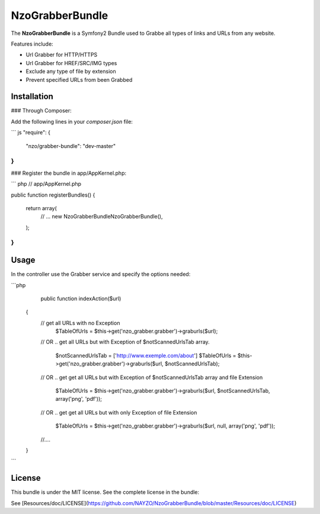 NzoGrabberBundle
=====================

The **NzoGrabberBundle** is a Symfony2 Bundle used to Grabbe all types of links and URLs from any website.

Features include:

- Url Grabber for HTTP/HTTPS
- Url Grabber for HREF/SRC/IMG types
- Exclude any type of file by extension
- Prevent specified URLs from been Grabbed


Installation
------------

### Through Composer:

Add the following lines in your `composer.json` file:

``` js
"require": {
    "nzo/grabber-bundle": "dev-master"
}
```

### Register the bundle in app/AppKernel.php:

``` php
// app/AppKernel.php

public function registerBundles()
{
    return array(
        // ...
        new Nzo\GrabberBundle\NzoGrabberBundle(),
    );
}
```

Usage
-----

In the controller use the Grabber service and specify the options needed:

```php
     public function indexAction($url)
    {
        // get all URLs with no Exception
            $TableOfUrls = $this->get('nzo_grabber.grabber')->graburls($url);

        // OR .. get all URLs but with Exception of $notScannedUrlsTab array.

            $notScannedUrlsTab = ['http://www.exemple.com/about']
            $TableOfUrls = $this->get('nzo_grabber.grabber')->graburls($url, $notScannedUrlsTab);

        // OR .. get get all URLs but with Exception of $notScannedUrlsTab array and file Extension

            $TableOfUrls = $this->get('nzo_grabber.grabber')->graburls($url, $notScannedUrlsTab, array('png', 'pdf'));

        // OR .. get get all URLs but with only Exception of file Extension

            $TableOfUrls = $this->get('nzo_grabber.grabber')->graburls($url, null, array('png', 'pdf'));

        //....

    }
```

License
-------

This bundle is under the MIT license. See the complete license in the bundle:

See [Resources/doc/LICENSE](https://github.com/NAYZO/NzoGrabberBundle/blob/master/Resources/doc/LICENSE)